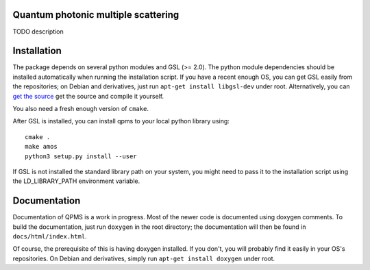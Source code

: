 Quantum photonic multiple scattering
====================================

TODO description

Installation
============
The package depends on several python modules and GSL (>= 2.0).
The python module dependencies should be installed automatically when running
the installation script. If you have a recent enough OS,
you can get GSL easily from the repositories; on Debian and derivatives,
just run ``apt-get install libgsl-dev`` under root. Alternatively,
you can `get the source 
<https://www.gnu.org/software/gsl/>`_ get the source and compile it yourself.

You also need a fresh enough version of ``cmake``.

After GSL is installed, you can install qpms to your local python library using::

  cmake .
  make amos
  python3 setup.py install --user

If GSL is not installed the standard library path on your system, you might 
need to pass it to the installation script using the LD_LIBRARY_PATH environment
variable.

Documentation
=============

Documentation of QPMS is a work in progress. Most of the newer code
is documented using doxygen comments. To build the documentation, just run
``doxygen``
in the root directory; the documentation will then be found in 
``docs/html/index.html``.

Of course, the prerequisite of this is having doxygen installed.
If you don't, you will probably find it easily in your OS's
repositories. On Debian and derivatives, simply run ``apt-get install doxygen``
under root.
